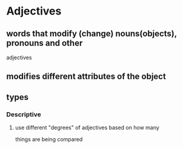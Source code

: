 
* Adjectives
** words that modify (change) nouns(objects), pronouns and other
   adjectives
** modifies different attributes of the object
** types
*** Descriptive
**** use different "degrees" of adjectives based on how many
    things are being compared